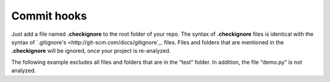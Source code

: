 .. _config_commit_hooks:

============
Commit hooks
============

Just add a file named **.checkignore** to the root folder of your repo. The syntax of **.checkignore** files is identical with the syntax of `.gitignore's <http://git-scm.com/docs/gitignore`_. files. Files and folders that are mentioned in the **.checkignore** will be ignored, once your project is re-analyzed.

The following example excludes all files and folders that are in the “test” folder. In addition, the file “demo.py” is not analyzed.

.. code-block:: python
  # .checkignore example
  # Exclude all test folders
  **/test
  # Exclude demo.py files
  demo.py

